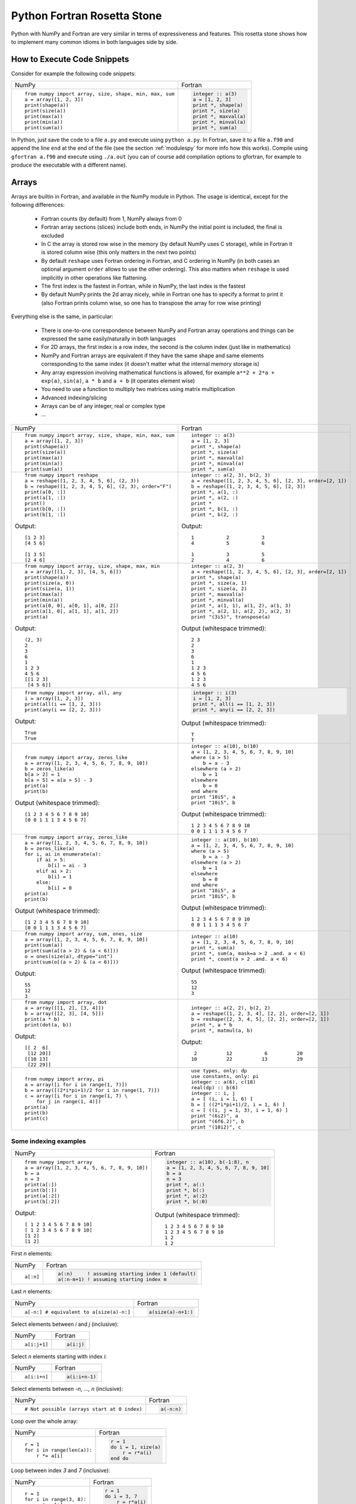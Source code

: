 .. _rosetta_stone:

Python Fortran Rosetta Stone
============================

Python with NumPy and Fortran are very similar in terms
of expressiveness and features. This rosetta stone
shows how to implement many common idioms in both languages side by side.

How to Execute Code Snippets
----------------------------

Consider for example the following code snippets:

+------------------------------------------------------+--------------------------------------------------------+
| NumPy                                                |           Fortran                                      |
+------------------------------------------------------+--------------------------------------------------------+
|::                                                    |.. code-block:: fortran                                 |
|                                                      |                                                        |
| from numpy import array, size, shape, min, max, sum  | integer :: a(3)                                        |
| a = array([1, 2, 3])                                 | a = [1, 2, 3]                                          |
| print(shape(a))                                      | print *, shape(a)                                      |
| print(size(a))                                       | print *, size(a)                                       |
| print(max(a))                                        | print *, maxval(a)                                     |
| print(min(a))                                        | print *, minval(a)                                     |
| print(sum(a))                                        | print *, sum(a)                                        |
+------------------------------------------------------+--------------------------------------------------------+

In Python, just save the code to a file ``a.py`` and execute using ``python
a.py``. In Fortran, save it to a file ``a.f90`` and append the line ``end`` at
the end of the file (see the section :ref:`modulespy` for more info how this
works). Compile using ``gfortran a.f90`` and execute using ``./a.out`` (you can
of course add compilation options to gfortran, for example to produce the
executable with a different name).

.. _rosetta_arrays:

Arrays
------

Arrays are builtin in Fortran, and available in the NumPy module in Python.
The usage is identical, except for the following differences:

    * Fortran counts (by default) from 1, NumPy always from 0
    * Fortran array sections (slices) include both ends, in NumPy the initial
      point is included, the final is excluded
    * In C the array is stored row wise in the
      memory (by default NumPy uses C storage), while in Fortran it is stored
      column wise (this only matters in the next two points)
    * By default ``reshape`` uses Fortran ordering in Fortran, and C ordering
      in NumPy (in both cases an optional argument ``order`` allows to use the
      other ordering). This also matters when ``reshape`` is used implicitly in
      other operations like flattening.
    * The first index is the fastest in Fortran, while in NumPy, the last index
      is the fastest
    * By default NumPy prints the 2d array nicely, while in Fortran one has to
      specify a format to print it (also Fortran prints column wise, so one has
      to transpose the array for row wise printing)

Everything else is the same, in particular:

    * There is one-to-one correspondence between NumPy and Fortran array
      operations and things can be expressed the same easily/naturally in both
      languages
    * For 2D arrays, the first index is a row index, the second is the column
      index (just like in mathematics)
    * NumPy and Fortran arrays are equivalent if they have the same shape and
      same elements corresponding to the same index (it doesn't matter what the
      internal memory storage is)
    * Any array expression involving mathematical functions is allowed, for
      example ``a**2 + 2*a + exp(a)``, ``sin(a)``, ``a * b`` and
      ``a + b`` (it operates element wise)
    * You need to use a function to multiply two matrices using matrix
      multiplication
    * Advanced indexing/slicing
    * Arrays can be of any integer, real or complex type
    * ...


+------------------------------------------------------+--------------------------------------------------------+
| NumPy                                                |           Fortran                                      |
+------------------------------------------------------+--------------------------------------------------------+
|::                                                    |::                                                      |
|                                                      |                                                        |
| from numpy import array, size, shape, min, max, sum  | integer :: a(3)                                        |
| a = array([1, 2, 3])                                 | a = [1, 2, 3]                                          |
| print(shape(a))                                      | print *, shape(a)                                      |
| print(size(a))                                       | print *, size(a)                                       |
| print(max(a))                                        | print *, maxval(a)                                     |
| print(min(a))                                        | print *, minval(a)                                     |
| print(sum(a))                                        | print *, sum(a)                                        |
+------------------------------------------------------+--------------------------------------------------------+
|::                                                    |::                                                      |
|                                                      |                                                        |
| from numpy import reshape                            | integer :: a(2, 3), b(2, 3)                            |
| a = reshape([1, 2, 3, 4, 5, 6], (2, 3))              | a = reshape([1, 2, 3, 4, 5, 6], [2, 3], order=[2, 1])  |
| b = reshape([1, 2, 3, 4, 5, 6], (2, 3), order="F")   | b = reshape([1, 2, 3, 4, 5, 6], [2, 3])                |
| print(a[0, :])                                       | print *, a(1, :)                                       |
| print(a[1, :])                                       | print *, a(2, :)                                       |
| print()                                              | print *                                                |
| print(b[0, :])                                       | print *, b(1, :)                                       |
| print(b[1, :])                                       | print *, b(2, :)                                       |
|                                                      |                                                        |
|Output::                                              |Output::                                                |
|                                                      |                                                        |
| [1 2 3]                                              |            1           2           3                   |
| [4 5 6]                                              |            4           5           6                   |
|                                                      |                                                        |
| [1 3 5]                                              |            1           3           5                   |
| [2 4 6]                                              |            2           4           6                   |
+------------------------------------------------------+--------------------------------------------------------+
|::                                                    |::                                                      |
|                                                      |                                                        |
| from numpy import array, size, shape, max, min       | integer :: a(2, 3)                                     |
| a = array([[1, 2, 3], [4, 5, 6]])                    | a = reshape([1, 2, 3, 4, 5, 6], [2, 3], order=[2, 1])  |
| print(shape(a))                                      | print *, shape(a)                                      |
| print(size(a, 0))                                    | print *, size(a, 1)                                    |
| print(size(a, 1))                                    | print *, size(a, 2)                                    |
| print(max(a))                                        | print *, maxval(a)                                     |
| print(min(a))                                        | print *, minval(a)                                     |
| print(a[0, 0], a[0, 1], a[0, 2])                     | print *, a(1, 1), a(1, 2), a(1, 3)                     |
| print(a[1, 0], a[1, 1], a[1, 2])                     | print *, a(2, 1), a(2, 2), a(2, 3)                     |
| print(a)                                             | print "(3i5)", transpose(a)                            |
|                                                      |                                                        |
|Output::                                              |Output (whitespace trimmed)::                           |
|                                                      |                                                        |
| (2, 3)                                               | 2 3                                                    |
| 2                                                    | 2                                                      |
| 3                                                    | 3                                                      |
| 6                                                    | 6                                                      |
| 1                                                    | 1                                                      |
| 1 2 3                                                | 1 2 3                                                  |
| 4 5 6                                                | 4 5 6                                                  |
| [[1 2 3]                                             | 1 2 3                                                  |
|  [4 5 6]]                                            | 4 5 6                                                  |
+------------------------------------------------------+--------------------------------------------------------+
|::                                                    |.. code-block:: fortran                                 |
|                                                      |                                                        |
| from numpy import array, all, any                    | integer :: i(3)                                        |
| i = array([1, 2, 3])                                 | i = [1, 2, 3]                                          |
| print(all(i == [1, 2, 3]))                           | print *, all(i == [1, 2, 3])                           |
| print(any(i == [2, 2, 3]))                           | print *, any(i == [2, 2, 3])                           |
|                                                      |                                                        |
|Output::                                              |Output (whitespace trimmed)::                           |
|                                                      |                                                        |
| True                                                 | T                                                      |
| True                                                 | T                                                      |
+------------------------------------------------------+--------------------------------------------------------+
|::                                                    |::                                                      |
|                                                      |                                                        |
| from numpy import array, zeros_like                  | integer :: a(10), b(10)                                |
| a = array([1, 2, 3, 4, 5, 6, 7, 8, 9, 10])           | a = [1, 2, 3, 4, 5, 6, 7, 8, 9, 10]                    |
| b = zeros_like(a)                                    | where (a > 5)                                          |
| b[a > 2] = 1                                         |     b = a - 3                                          |
| b[a > 5] = a[a > 5] - 3                              | elsewhere (a > 2)                                      |
| print(a)                                             |     b = 1                                              |
| print(b)                                             | elsewhere                                              |
|                                                      |     b = 0                                              |
|                                                      | end where                                              |
|                                                      | print "10i5", a                                        |
|                                                      | print "10i5", b                                        |
|                                                      |                                                        |
|Output (whitespace trimmed)::                         |Output (whitespace trimmed)::                           |
|                                                      |                                                        |
| [1 2 3 4 5 6 7 8 9 10]                               | 1 2 3 4 5 6 7 8 9 10                                   |
| [0 0 1 1 1 3 4 5 6 7]                                | 0 0 1 1 1 3 4 5 6 7                                    |
+------------------------------------------------------+--------------------------------------------------------+
|::                                                    |::                                                      |
|                                                      |                                                        |
| from numpy import array, zeros_like                  | integer :: a(10), b(10)                                |
| a = array([1, 2, 3, 4, 5, 6, 7, 8, 9, 10])           | a = [1, 2, 3, 4, 5, 6, 7, 8, 9, 10]                    |
| b = zeros_like(a)                                    | where (a > 5)                                          |
| for i, ai in enumerate(a):                           |     b = a - 3                                          |
|     if ai > 5:                                       | elsewhere (a > 2)                                      |
|         b[i] = ai - 3                                |     b = 1                                              |
|     elif ai > 2:                                     | elsewhere                                              |
|         b[i] = 1                                     |     b = 0                                              |
|     else:                                            | end where                                              |
|         b[i] = 0                                     | print "10i5", a                                        |
| print(a)                                             | print "10i5", b                                        |
| print(b)                                             |                                                        |
|                                                      |                                                        |
|Output (whitespace trimmed)::                         |Output (whitespace trimmed)::                           |
|                                                      |                                                        |
| [1 2 3 4 5 6 7 8 9 10]                               | 1 2 3 4 5 6 7 8 9 10                                   |
| [0 0 1 1 1 3 4 5 6 7]                                | 0 0 1 1 1 3 4 5 6 7                                    |
+------------------------------------------------------+--------------------------------------------------------+
|::                                                    |::                                                      |
|                                                      |                                                        |
| from numpy import array, sum, ones, size             | integer :: a(10)                                       |
| a = array([1, 2, 3, 4, 5, 6, 7, 8, 9, 10])           | a = [1, 2, 3, 4, 5, 6, 7, 8, 9, 10]                    |
| print(sum(a))                                        | print *, sum(a)                                        |
| print(sum(a[(a > 2) & (a < 6)]))                     | print *, sum(a, mask=a > 2 .and. a < 6)                |
| o = ones(size(a), dtype="int")                       | print *, count(a > 2 .and. a < 6)                      |
| print(sum(o[(a > 2) & (a < 6)]))                     |                                                        |
|                                                      |                                                        |
|Output::                                              |Output (whitespace trimmed)::                           |
|                                                      |                                                        |
| 55                                                   | 55                                                     |
| 12                                                   | 12                                                     |
| 3                                                    | 3                                                      |
+------------------------------------------------------+--------------------------------------------------------+
|::                                                    |::                                                      |
|                                                      |                                                        |
| from numpy import array, dot                         | integer :: a(2, 2), b(2, 2)                            |
| a = array([[1, 2], [3, 4]])                          | a = reshape([1, 2, 3, 4], [2, 2], order=[2, 1])        |
| b = array([[2, 3], [4, 5]])                          | b = reshape([2, 3, 4, 5], [2, 2], order=[2, 1])        |
| print(a * b)                                         | print *, a * b                                         |
| print(dot(a, b))                                     | print *, matmul(a, b)                                  |
|                                                      |                                                        |
|Output::                                              |Output::                                                |
|                                                      |                                                        |
| [[ 2  6]                                             |            2          12           6          20       |
|  [12 20]]                                            |           10          22          13          29       |
| [[10 13]                                             |                                                        |
|  [22 29]]                                            |                                                        |
+------------------------------------------------------+--------------------------------------------------------+
|::                                                    |::                                                      |
|                                                      |                                                        |
| from numpy import array, pi                          | use types, only: dp                                    |
| a = array([i for i in range(1, 7)])                  | use constants, only: pi                                |
| b = array([(2*i*pi+1)/2 for i in range(1, 7)])       | integer :: a(6), c(18)                                 |
| c = array([i for i in range(1, 7) \                  | real(dp) :: b(6)                                       |
|     for j in range(1, 4)])                           | integer :: i, j                                        |
| print(a)                                             | a = [ (i, i = 1, 6) ]                                  |
| print(b)                                             | b = [ ((2*i*pi+1)/2, i = 1, 6) ]                       |
| print(c)                                             | c = [ ((i, j = 1, 3), i = 1, 6) ]                      |
|                                                      | print "(6i2)", a                                       |
|                                                      | print "(6f6.2)", b                                     |
|                                                      | print "(18i2)", c                                      |
+------------------------------------------------------+--------------------------------------------------------+

.. _rosetta_array_indexing:

Some indexing examples
~~~~~~~~~~~~~~~~~~~~~~

+------------------------------------------------------+--------------------------------------------------------+
| NumPy                                                |           Fortran                                      |
+------------------------------------------------------+--------------------------------------------------------+
|::                                                    |.. code-block:: fortran                                 |
|                                                      |                                                        |
| from numpy import array                              |  integer :: a(10), b(-1:8), n                          |
| a = array([1, 2, 3, 4, 5, 6, 7, 8, 9, 10])           |  a = [1, 2, 3, 4, 5, 6, 7, 8, 9, 10]                   |
| b = a                                                |  b = a                                                 |
| n = 3                                                |  n = 3                                                 |
| print(a[:])                                          |  print *, a(:)                                         |
| print(b[:])                                          |  print *, b(:)                                         |
| print(a[:2])                                         |  print *, a(:2)                                        |
| print(b[:2])                                         |  print *, b(:0)                                        |
|                                                      |                                                        |
|Output::                                              |Output (whitespace trimmed)::                           |
|                                                      |                                                        |
| [ 1 2 3 4 5 6 7 8 9 10]                              | 1 2 3 4 5 6 7 8 9 10                                   |
| [ 1 2 3 4 5 6 7 8 9 10]                              | 1 2 3 4 5 6 7 8 9 10                                   |
| [1 2]                                                | 1 2                                                    |
| [1 2]                                                | 1 2                                                    |
+------------------------------------------------------+--------------------------------------------------------+


First `n` elements:

+------------------------------------------------------+--------------------------------------------------------+
| NumPy                                                |           Fortran                                      |
+------------------------------------------------------+--------------------------------------------------------+
|::                                                    |.. code-block:: fortran                                 |
|                                                      |                                                        |
| a[:n]                                                | a(:n)     ! assuming starting index 1 (default)        |
|                                                      | a(:n-m+1) ! assuming starting index m                  |
+------------------------------------------------------+--------------------------------------------------------+

Last `n` elements:

+------------------------------------------------------+--------------------------------------------------------+
| NumPy                                                |           Fortran                                      |
+------------------------------------------------------+--------------------------------------------------------+
|::                                                    |.. code-block:: fortran                                 |
|                                                      |                                                        |
| a[-n:] # equivalent to a[size(a)-n:]                 | a(size(a)-n+1:)                                        |
+------------------------------------------------------+--------------------------------------------------------+

Select elements between `i` and `j` (inclusive):

+------------------------------------------------------+--------------------------------------------------------+
| NumPy                                                |           Fortran                                      |
+------------------------------------------------------+--------------------------------------------------------+
|::                                                    |.. code-block:: fortran                                 |
|                                                      |                                                        |
| a[i:j+1]                                             | a(i:j)                                                 |
+------------------------------------------------------+--------------------------------------------------------+

Select `n` elements starting with index `i`:

+------------------------------------------------------+--------------------------------------------------------+
| NumPy                                                |           Fortran                                      |
+------------------------------------------------------+--------------------------------------------------------+
|::                                                    |.. code-block:: fortran                                 |
|                                                      |                                                        |
| a[i:i+n]                                             | a(i:i+n-1)                                             |
+------------------------------------------------------+--------------------------------------------------------+

Select elements between `-n, ..., n` (inclusive):

+------------------------------------------------------+--------------------------------------------------------+
| NumPy                                                |           Fortran                                      |
+------------------------------------------------------+--------------------------------------------------------+
|::                                                    |.. code-block:: fortran                                 |
|                                                      |                                                        |
| # Not possible (arrays start at 0 index)             | a(-n:n)                                                |
+------------------------------------------------------+--------------------------------------------------------+

Loop over the whole array:

+------------------------------------------------------+--------------------------------------------------------+
| NumPy                                                |           Fortran                                      |
+------------------------------------------------------+--------------------------------------------------------+
|::                                                    |.. code-block:: fortran                                 |
|                                                      |                                                        |
| r = 1                                                | r = 1                                                  |
| for i in range(len(a)):                              | do i = 1, size(a)                                      |
|     r *= a[i]                                        |     r = r*a(i)                                         |
|                                                      | end do                                                 |
+------------------------------------------------------+--------------------------------------------------------+

Loop between index `3` and `7` (inclusive):

+------------------------------------------------------+--------------------------------------------------------+
| NumPy                                                |           Fortran                                      |
+------------------------------------------------------+--------------------------------------------------------+
|::                                                    |.. code-block:: fortran                                 |
|                                                      |                                                        |
| r = 1                                                | r = 1                                                  |
| for i in range(3, 8):                                | do i = 3, 7                                            |
|     r *= a[i]                                        |     r = r*a(i)                                         |
|                                                      | end do                                                 |
+------------------------------------------------------+--------------------------------------------------------+

Loop between `3`-th and `7`-th elements (inclusive):

+------------------------------------------------------+--------------------------------------------------------+
| NumPy                                                |           Fortran                                      |
+------------------------------------------------------+--------------------------------------------------------+
|::                                                    |.. code-block:: fortran                                 |
|                                                      |                                                        |
| r = 1                                                | r = 1                                                  |
| for i in range(2, 7):                                | do i = 3, 7                                            |
|     r *= a[i]                                        |     r = r*a(i)                                         |
|                                                      | end do                                                 |
+------------------------------------------------------+--------------------------------------------------------+

Split a string into three parts at indices `i` and `j`, the parts are:

+------------------------------------------------------+--------------------------------------------------------+
| NumPy                                                |           Fortran                                      |
+------------------------------------------------------+--------------------------------------------------------+
|::                                                    |.. code-block:: fortran                                 |
|                                                      |                                                        |
| a[ :i]                                               | a( :i-1)                                               |
| a[i:j]                                               | a(i:j-1)                                               |
| a[j: ]                                               | a(j:   )                                               |
+------------------------------------------------------+--------------------------------------------------------+

Laplace update:

+------------------------------------------------------+------------------------------------------------------------+
| NumPy                                                |           Fortran                                          |
+------------------------------------------------------+------------------------------------------------------------+
|::                                                    |.. code-block:: fortran                                     |
|                                                      |                                                            |
| u[1:-1,1:-1] = ((u[2:,1:-1]+u[:-2,1:-1])*dy2 +       | nx = size(u, 1)                                            |
|     (u[1:-1,2:] + u[1:-1,:-2])*dx2) / (2*(dx2+dy2))  | ny = size(u, 2)                                            |
|                                                      | u(2:nx-1,2:ny-1) = ((u(3:,2:ny-1)+u(:ny-2,2:ny-1))*dy2 + & |
|                                                      |     (u(2:nx-1,3:) + u(2:nx-1,:ny-2))*dx2) / (2*(dx2+dy2))  |
+------------------------------------------------------+------------------------------------------------------------+


.. _modulespy:

Modules
-------

Comparison of Fortran and Python import statements:

+------------------------------------------------------+--------------------------------------------------------+
| Python                                               |           Fortran                                      |
+------------------------------------------------------+--------------------------------------------------------+
|::                                                    |.. code-block:: fortran                                 |
|                                                      |                                                        |
|  from A import foo                                   | use A, only: foo                                       |
|  from A import foo as Afoo                           | use A, only: Afoo => foo                               |
|  from A import *                                     | use A                                                  |
|                                                      |                                                        |
+------------------------------------------------------+--------------------------------------------------------+

The following Python statements have no equivalent in Fortran:

+------------------------------------------------------+--------------------------------------------------------+
| Python                                               |           Fortran                                      |
+------------------------------------------------------+--------------------------------------------------------+
|::                                                    |                                                        |
|                                                      |                                                        |
|  import A                                            |                                                        |
|  import ALongName as A                               |                                                        |
|                                                      |                                                        |
+------------------------------------------------------+--------------------------------------------------------+

Fortran modules work just like Python modules. Differences:

    * Fortran modules cannot be nested (i.e. they are all top level, while
      in Python one can nest the module arbitrarily using the ``__init__.py``
      files)
    * There is no Fortran equivalent of Python's ``import A``
    * One can specify private module symbols in Fortran

Identical features:

    * A module contains variables, types and functions/subroutines
    * By default all variables/types/functions can be accessed from other
      modules, but one can change this by explicitly specifying which symbols
      are private or public (in Python this only works for implicit imports)
    * Symbols that are public don't pollute the global namespace, but need
      to be explicitly imported from the module in order to use them
    * Importing a symbol into a module becomes part of that module and can then
      be imported from other modules
    * One can use explicit or implicit imports (explicit imports are
      recommended)

One creates the module:

+------------------------------------------------------+--------------------------------------------------------+
| Python                                               |           Fortran                                      |
+------------------------------------------------------+--------------------------------------------------------+
|File ``a.py``::                                       |File ``a.f90``:                                         |
|                                                      |                                                        |
|                                                      |.. code-block:: fortran                                 |
|                                                      |                                                        |
| def f(x):                                            | module a                                               |
|     return x + 5                                     | implicit none                                          |
|                                                      |                                                        |
| def g(x):                                            | integer :: i = 5                                       |
|     return x - 5                                     |                                                        |
|                                                      | contains                                               |
| i = 5                                                |                                                        |
|                                                      | integer function f(x) result(r)                        |
|                                                      | integer, intent(in) :: x                               |
|                                                      | r = x + 5                                              |
|                                                      | end function                                           |
|                                                      |                                                        |
|                                                      | integer function g(x) result(r)                        |
|                                                      | integer, intent(in) :: x                               |
|                                                      | r = x - 5                                              |
|                                                      | end function                                           |
|                                                      |                                                        |
|                                                      | end module                                             |
+------------------------------------------------------+--------------------------------------------------------+

And uses it from the main program as follows:

+------------------------------------------------------+--------------------------------------------------------+
| Python                                               |           Fortran                                      |
+------------------------------------------------------+--------------------------------------------------------+
|File ``main.py``::                                    |File ``main.f90``:                                      |
|                                                      |                                                        |
|                                                      |.. code-block:: fortran                                 |
|                                                      |                                                        |
| from a import f, i                                   | program main                                           |
|                                                      | use a, only: f, i                                      |
| print(f(3))                                          | implicit none                                          |
| print(i)                                             | print *, f(3)                                          |
|                                                      | print *, i                                             |
|                                                      | end program                                            |
|                                                      |                                                        |
|Output::                                              |Output::                                                |
|                                                      |                                                        |
| 8                                                    | 8                                                      |
| 5                                                    | 5                                                      |
+------------------------------------------------------+--------------------------------------------------------+

In Fortran, one can ommit the line ``program main``, also one can just
end the file with ``end`` instead of ``end program``. That way one can test
any code snippet just by appending ``end`` at the end.

In order to specify which symbols are public and private, one would use:

+------------------------------------------------------+--------------------------------------------------------+
| Python                                               |           Fortran                                      |
+------------------------------------------------------+--------------------------------------------------------+
|File ``a.py``::                                       |File ``a.f90``::                                        |
|                                                      |                                                        |
| __all__ = ["i", "f"]                                 | module a                                               |
|                                                      | implicit none                                          |
| i = 5                                                | private                                                |
|                                                      | public i, f                                            |
| def f(x):                                            |                                                        |
|     return x + 5                                     | integer :: i = 5                                       |
|                                                      |                                                        |
| def g(x):                                            | contains                                               |
|     return x - 5                                     |                                                        |
|                                                      | integer function f(x) result(r)                        |
|                                                      | integer, intent(in) :: x                               |
|                                                      | r = x + 5                                              |
|                                                      | end function                                           |
|                                                      |                                                        |
|                                                      | integer function g(x) result(r)                        |
|                                                      | integer, intent(in) :: x                               |
|                                                      | r = x - 5                                              |
|                                                      | end function                                           |
|                                                      |                                                        |
|                                                      | end module                                             |
+------------------------------------------------------+--------------------------------------------------------+

There is a difference though. In Fortran, the symbol ``g`` will be private (not
possible to import from other modules no matter if we use explicit or implicit
import), ``f`` and ``i`` public. In Python, when implicit import is used, the
symbol ``g`` will not be imported, but when explicit import is used, the
symbols ``g`` can still be imported.

Floating Point Numbers
----------------------

Both NumPy and Fortran can work with any specified precision and
if no precision is specified, then the default platform precision is used.

In Python, the default precision is typically double precision,
while in Fortran it is single precision.
See also the relevant
`Python <http://docs.python.org/tutorial/floatingpoint.html>`_
and `NumPy <http://docs.scipy.org/doc/numpy/user/basics.types.html>`_
documentation.

+------------------------------------------------------+--------------------------------------------------------+
| Python 2.x                                           |           Fortran                                      |
+------------------------------------------------------+--------------------------------------------------------+
|Single precision::                                    |Single precision::                                      |
|                                                      |                                                        |
| from numpy import float32                            | real :: f                                              |
| f = float32(1.1)                                     | f = 1.1                                                |
+------------------------------------------------------+--------------------------------------------------------+
|Double precision::                                    |Double precision::                                      |
|                                                      |                                                        |
| f = 1.1            # 1.1                             | integer, parameter :: dp=kind(0.d0)                    |
| f = 1e8            # 100000000.0                     | real(dp) :: f                                          |
| f = float(1) / 2   # 0.5                             | f = 1.1_dp             ! 1.1                           |
| f = float(1 / 2)   # 0.0                             | f = 1e8_dp             ! 100000000.0                   |
| f = float(5)       # 5.0                             | f = real(1, dp) / 2    ! 0.5                           |
|                                                      | f = 1 / 2              ! 0.0                           |
|                                                      | f = 5                  ! 5.0                           |
+------------------------------------------------------+--------------------------------------------------------+

In Fortran the habit is to always specify the precision using
the ``_dp`` suffix, where ``dp`` is defined
in the ``types.f90`` module below as
``integer, parameter :: dp=kind(0.d0)`` (so that one can change
the precision at one place if needed). If no precision is specified,
then single precision is used (and as such, this leads to single/double
corruption), so one *always* needs to specify the precision.

In all
Fortran code snippets below, it is assumed, that you did
``use types, only: dp``. The ``types.f90`` module is::

    module types
    implicit none
    private
    public dp, hp
    integer, parameter :: dp=kind(0.d0), &          ! double precision
                          hp=selected_real_kind(15) ! high precision
    end module

Math and Complex Numbers
------------------------

Fortran has builtin mathematical functions, in Python one has to import them
from the ``math`` module or (for the more advanced functions) from the SciPy
package. Fortran doesn't include constants, so one has to use the
``constants.f90`` module (included below).

Otherwise the usage is identical.

+------------------------------------------------------+--------------------------------------------------------+
| Python                                               |           Fortran                                      |
+------------------------------------------------------+--------------------------------------------------------+
|::                                                    |::                                                      |
|                                                      |                                                        |
| from math import cos, pi, e                          | use constants, only: pi, e                             |
| I = 1j                                               | complex(dp) :: I = (0, 1)                              |
| print(e**(I*pi) + 1)                                 | print *, e**(I*pi) + 1                                 |
| print(cos(pi))                                       | print *, cos(pi)                                       |
| print(4 + 5j)                                        | print *, (4, 5)                                        |
| print(4 + 5*I)                                       | print *, 4 + 5*I                                       |
|                                                      |                                                        |
|Output::                                              |Output::                                                |
|                                                      |                                                        |
| 1.22460635382e-16j                                   |  (  0.0000000000000000     , 1.22460635382237726E-016) |
| -1.0                                                 |   -1.0000000000000000                                  |
| (4+5j)                                               |  (  4.0000000    ,  5.0000000    )                     |
| (4+5j)                                               |  (  4.0000000000000000     ,  5.0000000000000000     ) |
+------------------------------------------------------+--------------------------------------------------------+

Fortran module ``constants.f90``::

    module constants
    use types, only: dp
    implicit none
    private
    public pi, e, I
    ! Constants contain more digits than double precision, so that
    ! they are rounded correctly:
    real(dp), parameter :: pi   = 3.1415926535897932384626433832795_dp
    real(dp), parameter :: e    = 2.7182818284590452353602874713527_dp
    complex(dp), parameter :: I = (0, 1)
    end module

Strings and Formatting
----------------------

The functionality of both Python and Fortran is pretty much equivalent,
only the syntax is a litte different.

In both Python and Fortran, strings can be delimited by either ``"``
or `````.

There are three or four general ways to print formatted strings:

+-----------------------------------------------------------+----------------------------------------------------------------------+
| Python                                                    |           Fortran                                                    |
+-----------------------------------------------------------+----------------------------------------------------------------------+
|::                                                         |::                                                                    |
|                                                           |                                                                      |
| print("Integer", 5, "and float", 5.5, "works fine.")      | use utils, only: str                                                 |
| print("Integer " + str(5) + " and float " + str(5.5))     | print *, "Integer", 5, "and float", 5.5, "works fine."               |
| print("Integer %d and float %f." % (5, 5.5))              | print *, "Integer " // str(5) // " and float " // str(5.5_dp) // "." |
| print("Integer {} and float {}.".format(5, 5.5))          | print '("Integer ", i0, " and float ", f0.6, ".")', 5, 5.5           |
|                                                           |                                                                      |
|Output::                                                   |Output::                                                              |
|                                                           |                                                                      |
| Integer 5 and float 5.5 works fine.                       |  Integer           5 and float   5.5000000     works fine.           |
| Integer 5 and float 5.5.                                  |  Integer 5 and float 5.500000.                                       |
| Integer 5 and float 5.500000.                             |  Integer 5 and float 5.500000.                                       |
| Integer 5 and float 5.5.                                  |                                                                      |
+-----------------------------------------------------------+----------------------------------------------------------------------+

And here are some of the frequently used formats:

+-----------------------------------------------------------+----------------------------------------------------------------------+
| Python                                                    |           Fortran                                                    |
+-----------------------------------------------------------+----------------------------------------------------------------------+
|::                                                         |::                                                                    |
|                                                           |                                                                      |
| print("%3d" % 5)                                          | print '(i3)', 5                                                      |
| print("%03d" % 5)                                         | print '(i3.3)', 5                                                    |
| print("%s" % "text")                                      | print '(a)', "text"                                                  |
| print("%15.7f" % 5.5)                                     | print '(f15.7)', 5.5_dp                                              |
| print("%23.16e" % -5.5)                                   | print '(es23.16)', -5.5_dp                                           |
|                                                           |                                                                      |
|Output::                                                   |Output::                                                              |
|                                                           |                                                                      |
|   5                                                       |   5                                                                  |
| 005                                                       | 005                                                                  |
| text                                                      | text                                                                 |
|       5.5000000                                           |       5.5000000                                                      |
| -5.5000000000000000e+00                                   | -5.5000000000000000E+00                                              |
|                                                           |                                                                      |
+-----------------------------------------------------------+----------------------------------------------------------------------+

.. _nested_functions:

Nested Functions
----------------

Both Python and Fortran allow nested functions that can access the outer
function's namespace:

+-----------------------------------------------------------+----------------------------------------------------------------------+
| Python                                                    |           Fortran                                                    |
+-----------------------------------------------------------+----------------------------------------------------------------------+
|::                                                         |::                                                                    |
|                                                           |                                                                      |
| def foo(a, b, c):                                         | subroutine foo(a, b, c)                                              |
|     def f(x):                                             | real(dp) :: a, b, c                                                  |
|         return a*x**2 + b*x + c                           | print *, f(1._dp), f(2._dp), f(3._dp)                                |
|     print(f(1), f(2), f(3))                               |                                                                      |
|                                                           | contains                                                             |
|                                                           |                                                                      |
|                                                           | real(dp) function f(x) result(y)                                     |
|                                                           | real(dp), intent(in) :: x                                            |
|                                                           | y = a*x**2 + b*x + c                                                 |
|                                                           | end function f                                                       |
|                                                           |                                                                      |
|                                                           | end subroutine foo                                                   |
+-----------------------------------------------------------+----------------------------------------------------------------------+

Use it like:

+-----------------------------------------------------------+------------------------------------------------------------------------+
| Python                                                    |           Fortran                                                      |
+-----------------------------------------------------------+------------------------------------------------------------------------+
|::                                                         |::                                                                      |
|                                                           |                                                                        |
| foo(1, 2, 1)                                              | call foo(1._dp, 2._dp, 1._dp)                                          |
| foo(2, 2, 1)                                              | call foo(2._dp, 2._dp, 1._dp)                                          |
|                                                           |                                                                        |
|Output::                                                   |Output::                                                                |
|                                                           |                                                                        |
| 4 9 16                                                    | 4.0000000000000000        9.0000000000000000        16.000000000000000 |
| 5 13 25                                                   | 5.0000000000000000        13.000000000000000        25.000000000000000 |
+-----------------------------------------------------------+------------------------------------------------------------------------+


You can use the nested functions in callbacks to pass context:

+-----------------------------------------------------------+----------------------------------------------------------------------+
| Python                                                    |           Fortran                                                    |
+-----------------------------------------------------------+----------------------------------------------------------------------+
|::                                                         |::                                                                    |
|                                                           |                                                                      |
| def simpson(f, a, b):                                     | real(dp) function simpson(f, a, b) result(s)                         |
|     return (b-a) / 6 * (f(a) + 4*f((a+b)/2) + f(b))       | real(dp), intent(in) :: a, b                                         |
|                                                           | interface                                                            |
| def foo(a, k):                                            |     real(dp) function f(x)                                           |
|     def f(x):                                             |     use types, only: dp                                              |
|         return a*sin(k*x)                                 |     implicit none                                                    |
|     print(simpson(f, 0., pi))                             |     real(dp), intent(in) :: x                                        |
|     print(simpson(f, 0., 2*pi))                           |     end function                                                     |
|                                                           | end interface                                                        |
|                                                           | s = (b-a) / 6 * (f(a) + 4*f((a+b)/2) + f(b))                         |
|                                                           | end function                                                         |
|                                                           |                                                                      |
|                                                           |                                                                      |
|                                                           | subroutine foo(a, k)                                                 |
|                                                           | real(dp) :: a, k                                                     |
|                                                           | print *, simpson(f, 0._dp, pi)                                       |
|                                                           | print *, simpson(f, 0._dp, 2*pi)                                     |
|                                                           |                                                                      |
|                                                           | contains                                                             |
|                                                           |                                                                      |
|                                                           | real(dp) function f(x) result(y)                                     |
|                                                           | real(dp), intent(in) :: x                                            |
|                                                           | y = a*sin(k*x)                                                       |
|                                                           | end function f                                                       |
|                                                           |                                                                      |
|                                                           | end subroutine foo                                                   |
+-----------------------------------------------------------+----------------------------------------------------------------------+

And use it like:

+-----------------------------------------------------------+------------------------------------------------------------------------+
| Python                                                    |           Fortran                                                      |
+-----------------------------------------------------------+------------------------------------------------------------------------+
|::                                                         |::                                                                      |
|                                                           |                                                                        |
| foo(0.5, 1.)                                              | call foo(0.5_dp, 1._dp)                                                |
| foo(0.5, 2.)                                              | call foo(0.5_dp, 2._dp)                                                |
|                                                           |                                                                        |
|Output::                                                   |Output::                                                                |
|                                                           |                                                                        |
| 1.0471975512                                              |   1.0471975511965976                                                   |
| 1.28244712915e-16                                         |  1.28244712914785977E-016                                              |
| 6.41223564574e-17                                         |  6.41223564573929883E-017                                              |
| -7.69468277489e-16                                        | -7.69468277488715811E-016                                              |
+-----------------------------------------------------------+------------------------------------------------------------------------+

Examples
--------

Mandelbrot Set
~~~~~~~~~~~~~~

Here is a real world program written in NumPy and translated to Fortran.

+-----------------------------------------------------------------+---------------------------------------------------------------------------------+
| Python                                                          |           Fortran                                                               |
+-----------------------------------------------------------------+---------------------------------------------------------------------------------+
|::                                                               |                                                                                 |
|                                                                 |                                                                                 |
|                                                                 |.. code-block:: fortran                                                          |
|                                                                 |                                                                                 |
| import numpy as np                                              | program Mandelbrot                                                              |
|                                                                 | use types, only: dp                                                             |
| ITERATIONS = 100                                                | use constants, only: I                                                          |
| DENSITY = 1000                                                  | use utils, only: savetxt, linspace, meshgrid                                    |
| x_min, x_max = -2.68, 1.32                                      | implicit none                                                                   |
| y_min, y_max = -1.5, 1.5                                        |                                                                                 |
|                                                                 | integer, parameter :: ITERATIONS = 100                                          |
| x, y = np.meshgrid(np.linspace(x_min, x_max, DENSITY),          | integer, parameter :: DENSITY = 1000                                            |
|                    np.linspace(y_min, y_max, DENSITY))          | real(dp) :: x_min, x_max, y_min, y_max                                          |
| c = x + 1j*y                                                    | real(dp), dimension(DENSITY, DENSITY) :: x, y                                   |
| z = c.copy()                                                    | complex(dp), dimension(DENSITY, DENSITY) :: c, z                                |
| fractal = np.zeros(z.shape, dtype=np.uint8) + 255               | integer, dimension(DENSITY, DENSITY) :: fractal                                 |
|                                                                 | integer :: n                                                                    |
| for n in range(ITERATIONS):                                     | x_min = -2.68_dp                                                                |
|     print("Iteration %d" % n)                                   | x_max = 1.32_dp                                                                 |
|     mask = abs(z) <= 10                                         | y_min = -1.5_dp                                                                 |
|     z[mask] *= z[mask]                                          | y_max = 1.5_dp                                                                  |
|     z[mask] += c[mask]                                          |                                                                                 |
|     fractal[(fractal == 255) & (-mask)] = 254. * n / ITERATIONS | call meshgrid(linspace(x_min, x_max, DENSITY), &                                |
|                                                                 |     linspace(y_min, y_max, DENSITY), x, y)                                      |
| print("Saving...")                                              | c = x + I*y                                                                     |
| np.savetxt("fractal.dat", np.log(fractal))                      | z = c                                                                           |
| np.savetxt("coord.dat", [x_min, x_max, y_min, y_max])           | fractal = 255                                                                   |
|                                                                 |                                                                                 |
|                                                                 | do n = 1, ITERATIONS                                                            |
|                                                                 |     print "('Iteration ', i0)", n                                               |
|                                                                 |     where (abs(z) <= 10) z = z**2 + c                                           |
|                                                                 |     where (fractal == 255 .and. abs(z) > 10) fractal = 254 * (n-1) / ITERATIONS |
|                                                                 | end do                                                                          |
|                                                                 |                                                                                 |
|                                                                 | print *, "Saving..."                                                            |
|                                                                 | call savetxt("fractal.dat", log(real(fractal, dp)))                             |
|                                                                 | call savetxt("coord.dat", reshape([x_min, x_max, y_min, y_max], [4, 1]))        |
|                                                                 | end program                                                                     |
+-----------------------------------------------------------------+---------------------------------------------------------------------------------+

To run the Python version, you need Python and NumPy.
To run the Fortran version, you need ``types.f90``, ``constants.f90``
and ``utils.f90`` from the
`fortran-utils <https://github.com/certik/fortran-utils>`_ package.
Both versions generate equivalent ``fractal.dat`` and ``coord.dat`` files.

The generated fractal can be viewed by (you need matplotlib)::

    from numpy import loadtxt
    import matplotlib.pyplot as plt

    fractal = loadtxt("fractal.dat")
    x_min, x_max, y_min, y_max = loadtxt("coord.dat")

    plt.imshow(fractal, cmap=plt.cm.hot,
               extent=(x_min, x_max, y_min, y_max))
    plt.title('Mandelbrot Set')
    plt.xlabel('Re(z)')
    plt.ylabel('Im(z)')
    plt.savefig("mandelbrot.png")

.. image:: /images/mandelbrot.png

Timings on Acer 1830T with gfortran 4.6.1 are:

+-------------+--------+---------+---------+
|             | Python | Fortran | Speedup |
+-------------+--------+---------+---------+
| Calculation | 12.749 | 00.784  | 16.3x   |
+-------------+--------+---------+---------+
| Saving      | 01.904 | 01.456  |  1.3x   |
+-------------+--------+---------+---------+
| Total       | 14.653 | 02.240  |  6.5x   |
+-------------+--------+---------+---------+

Least Squares Fitting
~~~~~~~~~~~~~~~~~~~~~

In Python we use Minpack via `SciPy <http://www.scipy.org/>`_, in Fortran we
use `Minpack <https://github.com/certik/minpack>`_ directly. We first create a
module ``find_fit_module`` with a function ``find_fit``:

+-----------------------------------------------------------------+---------------------------------------------------------------------------------+
| Python                                                          |           Fortran                                                               |
+-----------------------------------------------------------------+---------------------------------------------------------------------------------+
|::                                                               |::                                                                               |
|                                                                 |                                                                                 |
| from numpy import array                                         | module find_fit_module                                                          |
| from scipy.optimize import leastsq                              | use minpack, only: lmdif1                                                       |
|                                                                 | use types, only: dp                                                             |
| def find_fit(data_x, data_y, expr, pars):                       | implicit none                                                                   |
|     data_x = array(data_x)                                      | private                                                                         |
|     data_y = array(data_y)                                      | public find_fit                                                                 |
|     def fcn(x):                                                 |                                                                                 |
|         return data_y - expr(data_x, x)                         | contains                                                                        |
|     x, ier = leastsq(fcn, pars)                                 |                                                                                 |
|     if (ier != 1):                                              | subroutine find_fit(data_x, data_y, expr, pars)                                 |
|         raise Exception("Failed to converge.")                  | real(dp), intent(in) :: data_x(:), data_y(:)                                    |
|     return x                                                    | interface                                                                       |
|                                                                 |     function expr(x, pars) result(y)                                            |
|                                                                 |     use types, only: dp                                                         |
|                                                                 |     implicit none                                                               |
|                                                                 |     real(dp), intent(in) :: x(:), pars(:)                                       |
|                                                                 |     real(dp) :: y(size(x))                                                      |
|                                                                 |     end function                                                                |
|                                                                 | end interface                                                                   |
|                                                                 | real(dp), intent(inout) :: pars(:)                                              |
|                                                                 |                                                                                 |
|                                                                 | real(dp) :: tol, fvec(size(data_x))                                             |
|                                                                 | integer :: iwa(size(pars)), info, m, n                                          |
|                                                                 | real(dp), allocatable :: wa(:)                                                  |
|                                                                 |                                                                                 |
|                                                                 | tol = sqrt(epsilon(1._dp))                                                      |
|                                                                 | m = size(fvec)                                                                  |
|                                                                 | n = size(pars)                                                                  |
|                                                                 | allocate(wa(m*n + 5*n + m))                                                     |
|                                                                 | call lmdif1(fcn, m, n, pars, fvec, tol, info, iwa, wa, size(wa))                |
|                                                                 | if (info /= 1) stop "failed to converge"                                        |
|                                                                 |                                                                                 |
|                                                                 | contains                                                                        |
|                                                                 |                                                                                 |
|                                                                 | subroutine fcn(m, n, x, fvec, iflag)                                            |
|                                                                 | integer, intent(in) :: m, n, iflag                                              |
|                                                                 | real(dp), intent(in) :: x(n)                                                    |
|                                                                 | real(dp), intent(out) :: fvec(m)                                                |
|                                                                 | ! Suppress compiler warning:                                                    |
|                                                                 | fvec(1) = iflag                                                                 |
|                                                                 | fvec = data_y - expr(data_x, x)                                                 |
|                                                                 | end subroutine                                                                  |
|                                                                 |                                                                                 |
|                                                                 | end subroutine                                                                  |
|                                                                 |                                                                                 |
|                                                                 | end module                                                                      |
|                                                                 |                                                                                 |
+-----------------------------------------------------------------+---------------------------------------------------------------------------------+

Then we use it to
find a nonlinear fit of the form ``a*x*log(b + c*x)`` to a list of primes:

+-----------------------------------------------------------------+---------------------------------------------------------------------------------+
| Python                                                          |           Fortran                                                               |
+-----------------------------------------------------------------+---------------------------------------------------------------------------------+
|::                                                               |::                                                                               |
|                                                                 |                                                                                 |
| from numpy import size, log                                     | program example_primes                                                          |
| from find_fit_module import find_fit                            | use find_fit_module, only: find_fit                                             |
|                                                                 | use types, only: dp                                                             |
| def expression(x, pars):                                        | implicit none                                                                   |
|     a, b, c = pars                                              |                                                                                 |
|     return a*x*log(b + c*x)                                     | real(dp) :: pars(3)                                                             |
|                                                                 | real(dp), parameter :: y(*) = [2, 3, 5, 7, 11, 13, 17, 19, 23, 29, 31, &        |
| y = [2, 3, 5, 7, 11, 13, 17, 19, 23, 29, 31,                    |     37, 41, 43, 47, 53, 59, 61, 67, 71]                                         |
|     37, 41, 43, 47, 53, 59, 61, 67, 71]                         | integer :: i                                                                    |
| pars = [1., 1., 1.]                                             | pars = [1._dp, 1._dp, 1._dp]                                                    |
| pars = find_fit(range(1, size(y)+1), y, expression, pars)       | call find_fit([(real(i, dp), i=1,size(y))], y, expression, pars)                |
| print(pars)                                                     | print *, pars                                                                   |
|                                                                 |                                                                                 |
|                                                                 | contains                                                                        |
|                                                                 |                                                                                 |
|                                                                 | function expression(x, pars) result(y)                                          |
|                                                                 | real(dp), intent(in) :: x(:), pars(:)                                           |
|                                                                 | real(dp) :: y(size(x))                                                          |
|                                                                 | real(dp) :: a, b, c                                                             |
|                                                                 | a = pars(1)                                                                     |
|                                                                 | b = pars(2)                                                                     |
|                                                                 | c = pars(3)                                                                     |
|                                                                 | y = a*x*log(b + c*x)                                                            |
|                                                                 | end function                                                                    |
|                                                                 |                                                                                 |
|                                                                 | end program                                                                     |
+-----------------------------------------------------------------+---------------------------------------------------------------------------------+

This prints::

   1.4207732655565537        1.6556111085593115       0.53462502018670921


.. ::   vim: set nowrap textwidth=0 syn=off: ~
